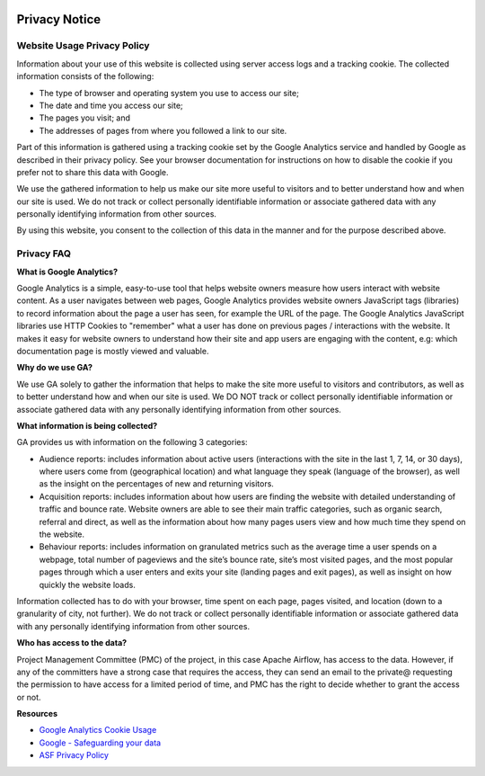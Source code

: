  .. Licensed to the Apache Software Foundation (ASF) under one
    or more contributor license agreements.  See the NOTICE file
    distributed with this work for additional information
    regarding copyright ownership.  The ASF licenses this file
    to you under the Apache License, Version 2.0 (the
    "License"); you may not use this file except in compliance
    with the License.  You may obtain a copy of the License at

 ..   http://www.apache.org/licenses/LICENSE-2.0

 .. Unless required by applicable law or agreed to in writing,
    software distributed under the License is distributed on an
    "AS IS" BASIS, WITHOUT WARRANTIES OR CONDITIONS OF ANY
    KIND, either express or implied.  See the License for the
    specific language governing permissions and limitations
    under the License.



Privacy Notice
==============

Website Usage Privacy Policy
----------------------------

Information about your use of this website is collected using server access logs and a tracking cookie. The collected information consists of the following:

- The type of browser and operating system you use to access our site;
- The date and time you access our site;
- The pages you visit; and
- The addresses of pages from where you followed a link to our site.

Part of this information is gathered using a tracking cookie set by the Google Analytics service and handled by Google as described in their privacy policy. See your browser documentation for instructions on how to disable the cookie if you prefer not to share this data with Google.

We use the gathered information to help us make our site more useful to visitors and to better understand how and when our site is used. We do not track or collect personally identifiable information or associate gathered data with any personally identifying information from other sources.

By using this website, you consent to the collection of this data in the manner and for the purpose described above.

Privacy FAQ
-----------

**What is Google Analytics?**

Google Analytics is a simple, easy-to-use tool that helps website owners measure how users interact with website content. As a user navigates between web pages, Google Analytics provides website owners JavaScript tags (libraries) to record information about the page a user has seen, for example the URL of the page. The Google Analytics JavaScript libraries use HTTP Cookies to "remember" what a user has done on previous pages / interactions with the website. It makes it easy for website owners to understand how their site and app users are engaging with the content, e.g: which documentation page is mostly viewed and valuable.

**Why do we use GA?**

We use GA solely to gather the information that helps to make the site more useful to visitors and contributors, as well as to better understand how and when our site is used. We DO NOT track or collect personally identifiable information or associate gathered data with any personally identifying information from other sources.

**What information is being collected?**

GA provides us with information on the following 3 categories:

- Audience reports: includes information about active users (interactions with the site in the last 1, 7, 14, or 30 days), where users come from (geographical location) and what language they speak (language of the browser), as well as the insight on the percentages of new and returning visitors.
- Acquisition reports: includes information about how users are finding the website with detailed understanding of traffic and bounce rate. Website owners are able to see their main traffic categories, such as organic search, referral and direct, as well as the information about how many pages users view and how much time they spend on the website.
- Behaviour reports: includes information on granulated metrics such as the average time a user spends on a webpage, total number of pageviews and the site’s  bounce rate, site’s most visited pages, and the most popular pages through which a user enters and exits your site (landing pages and exit pages), as well as insight on how quickly the website loads.

Information collected has to do with your browser, time spent on each page, pages visited, and location (down to a granularity of city, not further). We do not track or collect personally identifiable information or associate gathered data with any personally identifying information from other sources.

**Who has access to the data?**

Project Management Committee (PMC) of the project, in this case Apache Airflow, has access to the data. However, if any of the committers have a strong case that requires the access, they can send an email to the private@ requesting the permission to have access for a limited period of time, and PMC has the right to decide whether to grant the access or not.

**Resources**

- `Google Analytics Cookie Usage <https://developers.google.com/analytics/devguides/collection/analyticsjs/cookie-usage>`__
- `Google - Safeguarding your data <https://support.google.com/analytics/answer/6004245>`__
- `ASF Privacy Policy <https://www.apache.org/foundation/policies/privacy.html>`__
